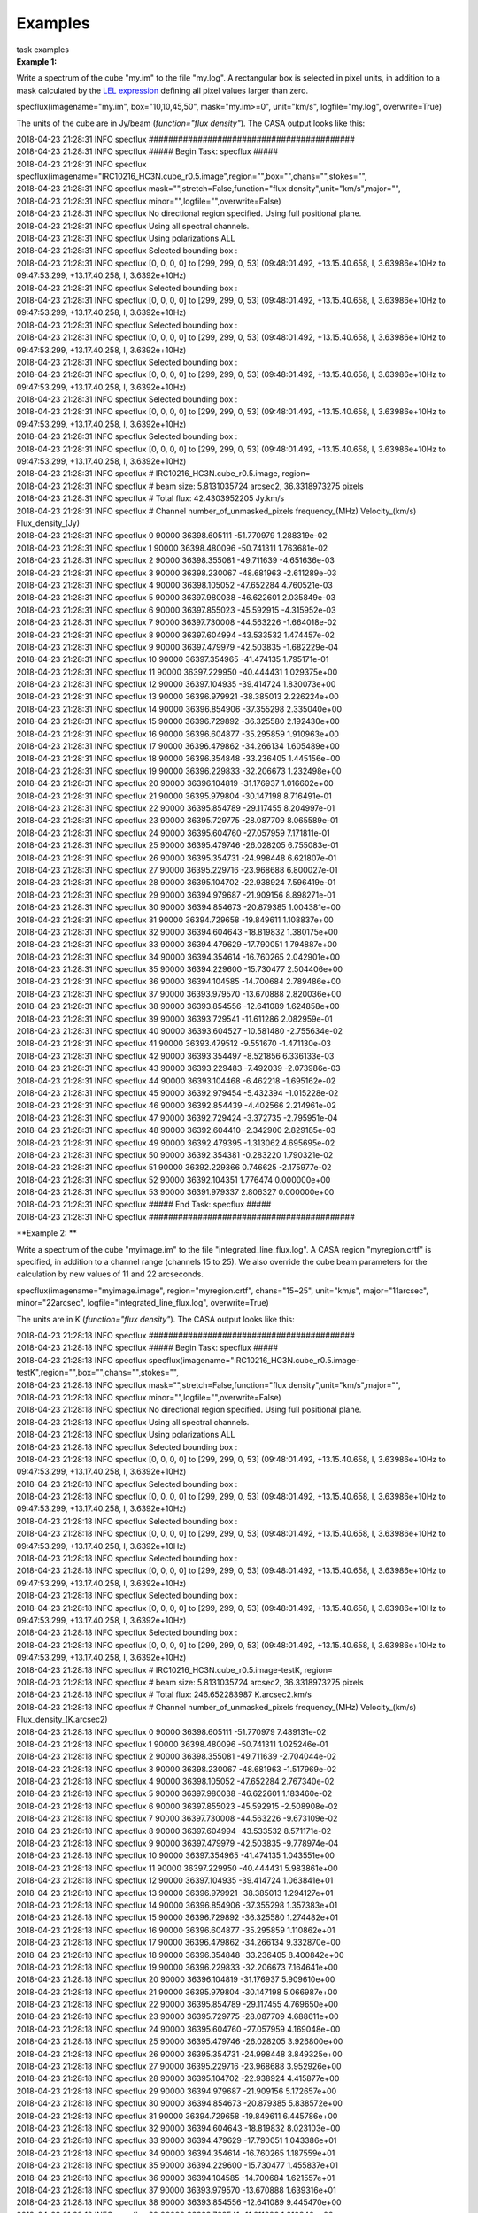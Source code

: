 Examples
========

.. container:: documentDescription description

   task examples

.. container:: section
   :name: content-core

   .. container::
      :name: parent-fieldname-text

      **Example 1:**

      Write a spectrum of the cube "my.im" to the file "my.log". A
      rectangular box is selected in pixel units, in addition to a mask
      calculated by the `LEL
      expression <https://casa.nrao.edu/casadocs-devel/stable/imaging/image-analysis/lattice-expression-language-lel/lattice-expression-language>`__
      defining all pixel values larger than zero. 

      .. container:: casa-input-box

         specflux(imagename="my.im", box="10,10,45,50", mask="my.im>=0",
         unit="km/s", logfile="my.log", overwrite=True)

      The units of the cube are in Jy/beam (*function="flux density"*).
      The CASA output looks like this:

      .. container:: casa-output-box

         | 2018-04-23 21:28:31 INFO specflux
           ##########################################
         | 2018-04-23 21:28:31 INFO specflux ##### Begin Task: specflux
           #####
         | 2018-04-23 21:28:31 INFO specflux
           specflux(imagename="IRC10216_HC3N.cube_r0.5.image",region="",box="",chans="",stokes="",
         | 2018-04-23 21:28:31 INFO specflux
           mask="",stretch=False,function="flux
           density",unit="km/s",major="",
         | 2018-04-23 21:28:31 INFO specflux
           minor="",logfile="",overwrite=False)
         | 2018-04-23 21:28:31 INFO specflux No directional region
           specified. Using full positional plane.
         | 2018-04-23 21:28:31 INFO specflux Using all spectral
           channels.
         | 2018-04-23 21:28:31 INFO specflux Using polarizations ALL
         | 2018-04-23 21:28:31 INFO specflux Selected bounding box : 
         | 2018-04-23 21:28:31 INFO specflux [0, 0, 0, 0] to [299, 299,
           0, 53] (09:48:01.492, +13.15.40.658, I, 3.63986e+10Hz to
           09:47:53.299, +13.17.40.258, I, 3.6392e+10Hz)
         | 2018-04-23 21:28:31 INFO specflux Selected bounding box : 
         | 2018-04-23 21:28:31 INFO specflux [0, 0, 0, 0] to [299, 299,
           0, 53] (09:48:01.492, +13.15.40.658, I, 3.63986e+10Hz to
           09:47:53.299, +13.17.40.258, I, 3.6392e+10Hz)
         | 2018-04-23 21:28:31 INFO specflux Selected bounding box : 
         | 2018-04-23 21:28:31 INFO specflux [0, 0, 0, 0] to [299, 299,
           0, 53] (09:48:01.492, +13.15.40.658, I, 3.63986e+10Hz to
           09:47:53.299, +13.17.40.258, I, 3.6392e+10Hz)
         | 2018-04-23 21:28:31 INFO specflux Selected bounding box : 
         | 2018-04-23 21:28:31 INFO specflux [0, 0, 0, 0] to [299, 299,
           0, 53] (09:48:01.492, +13.15.40.658, I, 3.63986e+10Hz to
           09:47:53.299, +13.17.40.258, I, 3.6392e+10Hz)
         | 2018-04-23 21:28:31 INFO specflux Selected bounding box : 
         | 2018-04-23 21:28:31 INFO specflux [0, 0, 0, 0] to [299, 299,
           0, 53] (09:48:01.492, +13.15.40.658, I, 3.63986e+10Hz to
           09:47:53.299, +13.17.40.258, I, 3.6392e+10Hz)
         | 2018-04-23 21:28:31 INFO specflux Selected bounding box : 
         | 2018-04-23 21:28:31 INFO specflux [0, 0, 0, 0] to [299, 299,
           0, 53] (09:48:01.492, +13.15.40.658, I, 3.63986e+10Hz to
           09:47:53.299, +13.17.40.258, I, 3.6392e+10Hz)
         | 2018-04-23 21:28:31 INFO specflux #
           IRC10216_HC3N.cube_r0.5.image, region=
         | 2018-04-23 21:28:31 INFO specflux # beam size: 5.8131035724
           arcsec2, 36.3318973275 pixels
         | 2018-04-23 21:28:31 INFO specflux # Total flux: 42.4303952205
           Jy.km/s
         | 2018-04-23 21:28:31 INFO specflux # Channel
           number_of_unmasked_pixels frequency_(MHz) Velocity_(km/s)
           Flux_density_(Jy)
         | 2018-04-23 21:28:31 INFO specflux 0 90000 36398.605111
           -51.770979 1.288319e-02
         | 2018-04-23 21:28:31 INFO specflux 1 90000 36398.480096
           -50.741311 1.763681e-02
         | 2018-04-23 21:28:31 INFO specflux 2 90000 36398.355081
           -49.711639 -4.651636e-03
         | 2018-04-23 21:28:31 INFO specflux 3 90000 36398.230067
           -48.681963 -2.611289e-03
         | 2018-04-23 21:28:31 INFO specflux 4 90000 36398.105052
           -47.652284 4.760521e-03
         | 2018-04-23 21:28:31 INFO specflux 5 90000 36397.980038
           -46.622601 2.035849e-03
         | 2018-04-23 21:28:31 INFO specflux 6 90000 36397.855023
           -45.592915 -4.315952e-03
         | 2018-04-23 21:28:31 INFO specflux 7 90000 36397.730008
           -44.563226 -1.664018e-02
         | 2018-04-23 21:28:31 INFO specflux 8 90000 36397.604994
           -43.533532 1.474457e-02
         | 2018-04-23 21:28:31 INFO specflux 9 90000 36397.479979
           -42.503835 -1.682229e-04
         | 2018-04-23 21:28:31 INFO specflux 10 90000 36397.354965
           -41.474135 1.795171e-01
         | 2018-04-23 21:28:31 INFO specflux 11 90000 36397.229950
           -40.444431 1.029375e+00
         | 2018-04-23 21:28:31 INFO specflux 12 90000 36397.104935
           -39.414724 1.830073e+00
         | 2018-04-23 21:28:31 INFO specflux 13 90000 36396.979921
           -38.385013 2.226224e+00
         | 2018-04-23 21:28:31 INFO specflux 14 90000 36396.854906
           -37.355298 2.335040e+00
         | 2018-04-23 21:28:31 INFO specflux 15 90000 36396.729892
           -36.325580 2.192430e+00
         | 2018-04-23 21:28:31 INFO specflux 16 90000 36396.604877
           -35.295859 1.910963e+00
         | 2018-04-23 21:28:31 INFO specflux 17 90000 36396.479862
           -34.266134 1.605489e+00
         | 2018-04-23 21:28:31 INFO specflux 18 90000 36396.354848
           -33.236405 1.445156e+00
         | 2018-04-23 21:28:31 INFO specflux 19 90000 36396.229833
           -32.206673 1.232498e+00
         | 2018-04-23 21:28:31 INFO specflux 20 90000 36396.104819
           -31.176937 1.016602e+00
         | 2018-04-23 21:28:31 INFO specflux 21 90000 36395.979804
           -30.147198 8.716491e-01
         | 2018-04-23 21:28:31 INFO specflux 22 90000 36395.854789
           -29.117455 8.204997e-01
         | 2018-04-23 21:28:31 INFO specflux 23 90000 36395.729775
           -28.087709 8.065589e-01
         | 2018-04-23 21:28:31 INFO specflux 24 90000 36395.604760
           -27.057959 7.171811e-01
         | 2018-04-23 21:28:31 INFO specflux 25 90000 36395.479746
           -26.028205 6.755083e-01
         | 2018-04-23 21:28:31 INFO specflux 26 90000 36395.354731
           -24.998448 6.621807e-01
         | 2018-04-23 21:28:31 INFO specflux 27 90000 36395.229716
           -23.968688 6.800027e-01
         | 2018-04-23 21:28:31 INFO specflux 28 90000 36395.104702
           -22.938924 7.596419e-01
         | 2018-04-23 21:28:31 INFO specflux 29 90000 36394.979687
           -21.909156 8.898271e-01
         | 2018-04-23 21:28:31 INFO specflux 30 90000 36394.854673
           -20.879385 1.004381e+00
         | 2018-04-23 21:28:31 INFO specflux 31 90000 36394.729658
           -19.849611 1.108837e+00
         | 2018-04-23 21:28:31 INFO specflux 32 90000 36394.604643
           -18.819832 1.380175e+00
         | 2018-04-23 21:28:31 INFO specflux 33 90000 36394.479629
           -17.790051 1.794887e+00
         | 2018-04-23 21:28:31 INFO specflux 34 90000 36394.354614
           -16.760265 2.042901e+00
         | 2018-04-23 21:28:31 INFO specflux 35 90000 36394.229600
           -15.730477 2.504406e+00
         | 2018-04-23 21:28:31 INFO specflux 36 90000 36394.104585
           -14.700684 2.789486e+00
         | 2018-04-23 21:28:31 INFO specflux 37 90000 36393.979570
           -13.670888 2.820036e+00
         | 2018-04-23 21:28:31 INFO specflux 38 90000 36393.854556
           -12.641089 1.624858e+00
         | 2018-04-23 21:28:31 INFO specflux 39 90000 36393.729541
           -11.611286 2.082959e-01
         | 2018-04-23 21:28:31 INFO specflux 40 90000 36393.604527
           -10.581480 -2.755634e-02
         | 2018-04-23 21:28:31 INFO specflux 41 90000 36393.479512
           -9.551670 -1.471130e-03
         | 2018-04-23 21:28:31 INFO specflux 42 90000 36393.354497
           -8.521856 6.336133e-03
         | 2018-04-23 21:28:31 INFO specflux 43 90000 36393.229483
           -7.492039 -2.073986e-03
         | 2018-04-23 21:28:31 INFO specflux 44 90000 36393.104468
           -6.462218 -1.695162e-02
         | 2018-04-23 21:28:31 INFO specflux 45 90000 36392.979454
           -5.432394 -1.015228e-02
         | 2018-04-23 21:28:31 INFO specflux 46 90000 36392.854439
           -4.402566 2.214961e-02
         | 2018-04-23 21:28:31 INFO specflux 47 90000 36392.729424
           -3.372735 -2.795951e-04
         | 2018-04-23 21:28:31 INFO specflux 48 90000 36392.604410
           -2.342900 2.829185e-03
         | 2018-04-23 21:28:31 INFO specflux 49 90000 36392.479395
           -1.313062 4.695695e-02
         | 2018-04-23 21:28:31 INFO specflux 50 90000 36392.354381
           -0.283220 1.790321e-02
         | 2018-04-23 21:28:31 INFO specflux 51 90000 36392.229366
           0.746625 -2.175977e-02
         | 2018-04-23 21:28:31 INFO specflux 52 90000 36392.104351
           1.776474 0.000000e+00
         | 2018-04-23 21:28:31 INFO specflux 53 90000 36391.979337
           2.806327 0.000000e+00
         | 2018-04-23 21:28:31 INFO specflux ##### End Task: specflux
           #####
         | 2018-04-23 21:28:31 INFO specflux
           ##########################################

       

      **Example 2: **

      Write a spectrum of the cube "myimage.im" to the file
      "integrated_line_flux.log". A CASA region "myregion.crtf" is
      specified, in addition to a channel range (channels 15 to 25). We
      also override the cube beam parameters for the calculation by new
      values of 11 and 22 arcseconds. 

      .. container:: casa-input-box

         specflux(imagename="myimage.image", region="myregion.crtf",
         chans="15~25", unit="km/s", major="11arcsec", minor="22arcsec",
         logfile="integrated_line_flux.log", overwrite=True) 

      The units are in K (*function="flux density"*). The CASA output
      looks like this: 

      .. container:: casa-output-box

         | 2018-04-23 21:28:18 INFO specflux
           ##########################################
         | 2018-04-23 21:28:18 INFO specflux ##### Begin Task: specflux
           #####
         | 2018-04-23 21:28:18 INFO specflux
           specflux(imagename="IRC10216_HC3N.cube_r0.5.image-testK",region="",box="",chans="",stokes="",
         | 2018-04-23 21:28:18 INFO specflux
           mask="",stretch=False,function="flux
           density",unit="km/s",major="",
         | 2018-04-23 21:28:18 INFO specflux
           minor="",logfile="",overwrite=False)
         | 2018-04-23 21:28:18 INFO specflux No directional region
           specified. Using full positional plane.
         | 2018-04-23 21:28:18 INFO specflux Using all spectral
           channels.
         | 2018-04-23 21:28:18 INFO specflux Using polarizations ALL
         | 2018-04-23 21:28:18 INFO specflux Selected bounding box :
         | 2018-04-23 21:28:18 INFO specflux [0, 0, 0, 0] to [299, 299,
           0, 53] (09:48:01.492, +13.15.40.658, I, 3.63986e+10Hz to
           09:47:53.299, +13.17.40.258, I, 3.6392e+10Hz)
         | 2018-04-23 21:28:18 INFO specflux Selected bounding box :
         | 2018-04-23 21:28:18 INFO specflux [0, 0, 0, 0] to [299, 299,
           0, 53] (09:48:01.492, +13.15.40.658, I, 3.63986e+10Hz to
           09:47:53.299, +13.17.40.258, I, 3.6392e+10Hz)
         | 2018-04-23 21:28:18 INFO specflux Selected bounding box :
         | 2018-04-23 21:28:18 INFO specflux [0, 0, 0, 0] to [299, 299,
           0, 53] (09:48:01.492, +13.15.40.658, I, 3.63986e+10Hz to
           09:47:53.299, +13.17.40.258, I, 3.6392e+10Hz)
         | 2018-04-23 21:28:18 INFO specflux Selected bounding box :
         | 2018-04-23 21:28:18 INFO specflux [0, 0, 0, 0] to [299, 299,
           0, 53] (09:48:01.492, +13.15.40.658, I, 3.63986e+10Hz to
           09:47:53.299, +13.17.40.258, I, 3.6392e+10Hz)
         | 2018-04-23 21:28:18 INFO specflux Selected bounding box :
         | 2018-04-23 21:28:18 INFO specflux [0, 0, 0, 0] to [299, 299,
           0, 53] (09:48:01.492, +13.15.40.658, I, 3.63986e+10Hz to
           09:47:53.299, +13.17.40.258, I, 3.6392e+10Hz)
         | 2018-04-23 21:28:18 INFO specflux Selected bounding box :
         | 2018-04-23 21:28:18 INFO specflux [0, 0, 0, 0] to [299, 299,
           0, 53] (09:48:01.492, +13.15.40.658, I, 3.63986e+10Hz to
           09:47:53.299, +13.17.40.258, I, 3.6392e+10Hz)
         | 2018-04-23 21:28:18 INFO specflux #
           IRC10216_HC3N.cube_r0.5.image-testK, region=
         | 2018-04-23 21:28:18 INFO specflux # beam size: 5.8131035724
           arcsec2, 36.3318973275 pixels
         | 2018-04-23 21:28:18 INFO specflux # Total flux: 246.652283987
           K.arcsec2.km/s
         | 2018-04-23 21:28:18 INFO specflux # Channel
           number_of_unmasked_pixels frequency_(MHz) Velocity_(km/s)
           Flux_density_(K.arcsec2)
         | 2018-04-23 21:28:18 INFO specflux 0 90000 36398.605111
           -51.770979 7.489131e-02
         | 2018-04-23 21:28:18 INFO specflux 1 90000 36398.480096
           -50.741311 1.025246e-01
         | 2018-04-23 21:28:18 INFO specflux 2 90000 36398.355081
           -49.711639 -2.704044e-02
         | 2018-04-23 21:28:18 INFO specflux 3 90000 36398.230067
           -48.681963 -1.517969e-02
         | 2018-04-23 21:28:18 INFO specflux 4 90000 36398.105052
           -47.652284 2.767340e-02
         | 2018-04-23 21:28:18 INFO specflux 5 90000 36397.980038
           -46.622601 1.183460e-02
         | 2018-04-23 21:28:18 INFO specflux 6 90000 36397.855023
           -45.592915 -2.508908e-02
         | 2018-04-23 21:28:18 INFO specflux 7 90000 36397.730008
           -44.563226 -9.673109e-02
         | 2018-04-23 21:28:18 INFO specflux 8 90000 36397.604994
           -43.533532 8.571171e-02
         | 2018-04-23 21:28:18 INFO specflux 9 90000 36397.479979
           -42.503835 -9.778974e-04
         | 2018-04-23 21:28:18 INFO specflux 10 90000 36397.354965
           -41.474135 1.043551e+00
         | 2018-04-23 21:28:18 INFO specflux 11 90000 36397.229950
           -40.444431 5.983861e+00
         | 2018-04-23 21:28:18 INFO specflux 12 90000 36397.104935
           -39.414724 1.063841e+01
         | 2018-04-23 21:28:18 INFO specflux 13 90000 36396.979921
           -38.385013 1.294127e+01
         | 2018-04-23 21:28:18 INFO specflux 14 90000 36396.854906
           -37.355298 1.357383e+01
         | 2018-04-23 21:28:18 INFO specflux 15 90000 36396.729892
           -36.325580 1.274482e+01
         | 2018-04-23 21:28:18 INFO specflux 16 90000 36396.604877
           -35.295859 1.110862e+01
         | 2018-04-23 21:28:18 INFO specflux 17 90000 36396.479862
           -34.266134 9.332870e+00
         | 2018-04-23 21:28:18 INFO specflux 18 90000 36396.354848
           -33.236405 8.400842e+00
         | 2018-04-23 21:28:18 INFO specflux 19 90000 36396.229833
           -32.206673 7.164641e+00
         | 2018-04-23 21:28:18 INFO specflux 20 90000 36396.104819
           -31.176937 5.909610e+00
         | 2018-04-23 21:28:18 INFO specflux 21 90000 36395.979804
           -30.147198 5.066987e+00
         | 2018-04-23 21:28:18 INFO specflux 22 90000 36395.854789
           -29.117455 4.769650e+00
         | 2018-04-23 21:28:18 INFO specflux 23 90000 36395.729775
           -28.087709 4.688611e+00
         | 2018-04-23 21:28:18 INFO specflux 24 90000 36395.604760
           -27.057959 4.169048e+00
         | 2018-04-23 21:28:18 INFO specflux 25 90000 36395.479746
           -26.028205 3.926800e+00
         | 2018-04-23 21:28:18 INFO specflux 26 90000 36395.354731
           -24.998448 3.849325e+00
         | 2018-04-23 21:28:18 INFO specflux 27 90000 36395.229716
           -23.968688 3.952926e+00
         | 2018-04-23 21:28:18 INFO specflux 28 90000 36395.104702
           -22.938924 4.415877e+00
         | 2018-04-23 21:28:18 INFO specflux 29 90000 36394.979687
           -21.909156 5.172657e+00
         | 2018-04-23 21:28:18 INFO specflux 30 90000 36394.854673
           -20.879385 5.838572e+00
         | 2018-04-23 21:28:18 INFO specflux 31 90000 36394.729658
           -19.849611 6.445786e+00
         | 2018-04-23 21:28:18 INFO specflux 32 90000 36394.604643
           -18.819832 8.023103e+00
         | 2018-04-23 21:28:18 INFO specflux 33 90000 36394.479629
           -17.790051 1.043386e+01
         | 2018-04-23 21:28:18 INFO specflux 34 90000 36394.354614
           -16.760265 1.187559e+01
         | 2018-04-23 21:28:18 INFO specflux 35 90000 36394.229600
           -15.730477 1.455837e+01
         | 2018-04-23 21:28:18 INFO specflux 36 90000 36394.104585
           -14.700684 1.621557e+01
         | 2018-04-23 21:28:18 INFO specflux 37 90000 36393.979570
           -13.670888 1.639316e+01
         | 2018-04-23 21:28:18 INFO specflux 38 90000 36393.854556
           -12.641089 9.445470e+00
         | 2018-04-23 21:28:18 INFO specflux 39 90000 36393.729541
           -11.611286 1.210846e+00
         | 2018-04-23 21:28:18 INFO specflux 40 90000 36393.604527
           -10.581480 -1.601879e-01
         | 2018-04-23 21:28:18 INFO specflux 41 90000 36393.479512
           -9.551670 -8.551833e-03
         | 2018-04-23 21:28:18 INFO specflux 42 90000 36393.354497
           -8.521856 3.683259e-02
         | 2018-04-23 21:28:18 INFO specflux 43 90000 36393.229483
           -7.492039 -1.205630e-02
         | 2018-04-23 21:28:18 INFO specflux 44 90000 36393.104468
           -6.462218 -9.854151e-02
         | 2018-04-23 21:28:18 INFO specflux 45 90000 36392.979454
           -5.432394 -5.901627e-02
         | 2018-04-23 21:28:18 INFO specflux 46 90000 36392.854439
           -4.402566 1.287580e-01
         | 2018-04-23 21:28:18 INFO specflux 47 90000 36392.729424
           -3.372735 -1.625315e-03
         | 2018-04-23 21:28:18 INFO specflux 48 90000 36392.604410
           -2.342900 1.644635e-02
         | 2018-04-23 21:28:18 INFO specflux 49 90000 36392.479395
           -1.313062 2.729656e-01
         | 2018-04-23 21:28:18 INFO specflux 50 90000 36392.354381
           -0.283220 1.040732e-01
         | 2018-04-23 21:28:18 INFO specflux 51 90000 36392.229366
           0.746625 -1.264918e-01
         | 2018-04-23 21:28:18 INFO specflux 52 90000 36392.104351
           1.776474 0.000000e+00
         | 2018-04-23 21:28:18 INFO specflux 53 90000 36391.979337
           2.806327 0.000000e+00
         | 2018-04-23 21:28:18 INFO specflux ##### End Task: specflux
           #####
         | 2018-04-23 21:28:18 INFO specflux
           ##########################################

       

.. container:: section
   :name: viewlet-below-content-body
